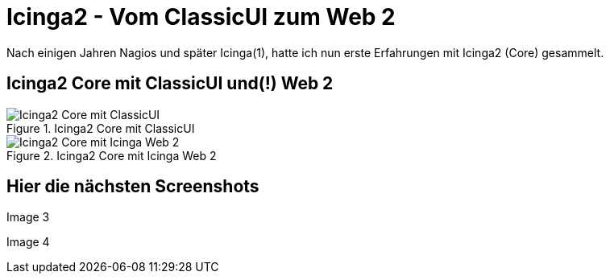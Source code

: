= Icinga2 - Vom ClassicUI zum Web 2
:published_at: 2016-05-13
:hp-tags: monitoring, icinga2
:linkattrs:
:toc: macro
:toc-title: Inhalt

Nach einigen Jahren Nagios und später Icinga(1), hatte ich nun erste Erfahrungen mit Icinga2 (Core) gesammelt.

== Icinga2 Core mit ClassicUI und(!) Web 2

.Icinga2 Core mit ClassicUI
image::https://wols.github.io/time/images/2016/05/13/01-icinga1.png[Icinga2 Core mit ClassicUI]

.Icinga2 Core mit Icinga Web 2
image::https://wols.github.io/time/images/2016/05/13/01-icinga2.png[Icinga2 Core mit Icinga Web 2]

== Hier die nächsten Screenshots

Image 3

Image 4


